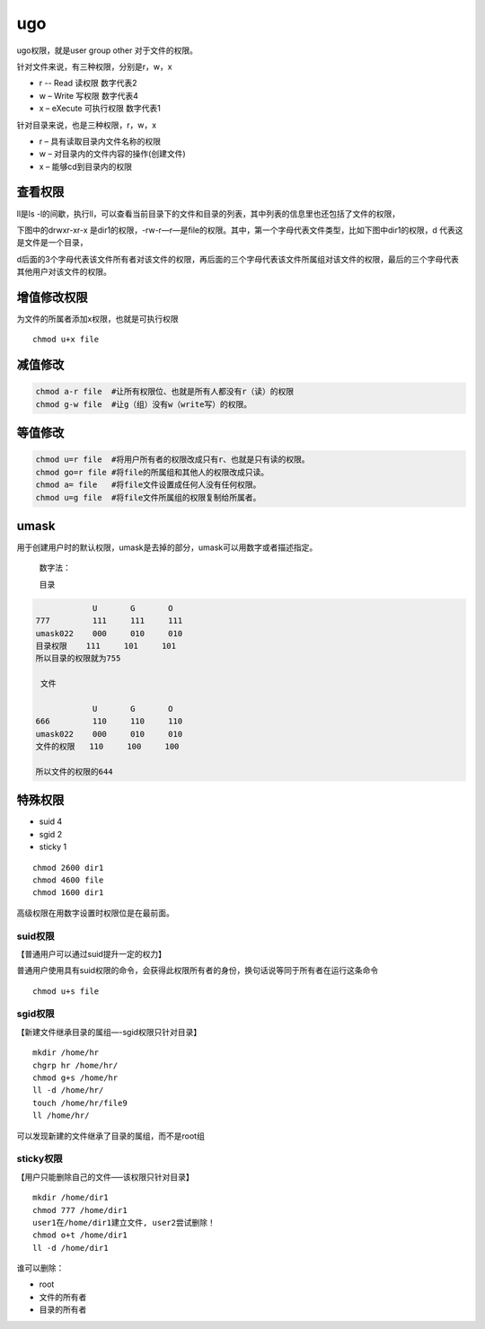 ugo
########
ugo权限，就是user group other 对于文件的权限。

.. image:: ../../images/ugo1.png

针对文件来说，有三种权限，分别是r，w，x

- r -- Read 读权限 数字代表2
- w – Write 写权限 数字代表4
- x – eXecute 可执行权限 数字代表1

针对目录来说，也是三种权限，r，w，x

- r – 具有读取目录内文件名称的权限
- w – 对目录内的文件内容的操作(创建文件)
- x – 能够cd到目录内的权限


查看权限
===========

ll是ls -l的间歇，执行ll，可以查看当前目录下的文件和目录的列表，其中列表的信息里也还包括了文件的权限，

下图中的drwxr-xr-x  是dir1的权限，-rw-r—r—是file的权限。其中，第一个字母代表文件类型，比如下图中dir1的权限，d 代表这是文件是一个目录，

d后面的3个字母代表该文件所有者对该文件的权限，再后面的三个字母代表该文件所属组对该文件的权限，最后的三个字母代表其他用户对该文件的权限。

.. image:: ../../images/ugo2.png

增值修改权限
==============

为文件的所属者添加x权限，也就是可执行权限

::

    chmod u+x file

.. image:: ../../images/ugo3.jpg

减值修改
============

.. code-block:: bash

    chmod a-r file  #让所有权限位、也就是所有人都没有r（读）的权限
    chmod g-w file  #让g（组）没有w（write写）的权限。

等值修改
===========

.. code-block:: bash

    chmod u=r file  #将用户所有者的权限改成只有r、也就是只有读的权限。
    chmod go=r file #将file的所属组和其他人的权限改成只读。
    chmod a= file   #将file文件设置成任何人没有任何权限。
    chmod u=g file  #将file文件所属组的权限复制给所属者。


umask
=============

用于创建用户时的默认权限，umask是去掉的部分，umask可以用数字或者描述指定。

 数字法：

 目录

.. code-block:: bash

                U	G	O
    777	        111	111	111
    umask022	000	010	010
    目录权限    111	    101     101
    所以目录的权限就为755

     文件

                U	G	O
    666	        110	110	110
    umask022	000	010	010
    文件的权限   110     100     100

    所以文件的权限的644

特殊权限
=============

- suid 4
- sgid 2
- sticky 1

::

    chmod 2600 dir1
    chmod 4600 file
    chmod 1600 dir1

高级权限在用数字设置时权限位是在最前面。

suid权限
-------------
【普通用户可以通过suid提升一定的权力】

普通用户使用具有suid权限的命令，会获得此权限所有者的身份，换句话说等同于所有者在运行这条命令

::

    chmod u+s file

sgid权限
-------------
【新建文件继承目录的属组—-sgid权限只针对目录】

::

    mkdir /home/hr
    chgrp hr /home/hr/
    chmod g+s /home/hr
    ll -d /home/hr/
    touch /home/hr/file9
    ll /home/hr/

可以发现新建的文件继承了目录的属组，而不是root组

sticky权限
------------------
【用户只能删除自己的文件—–该权限只针对目录】

::

    mkdir /home/dir1
    chmod 777 /home/dir1
    user1在/home/dir1建立文件, user2尝试删除！
    chmod o+t /home/dir1
    ll -d /home/dir1

谁可以删除：

- root
- 文件的所有者
- 目录的所有者
